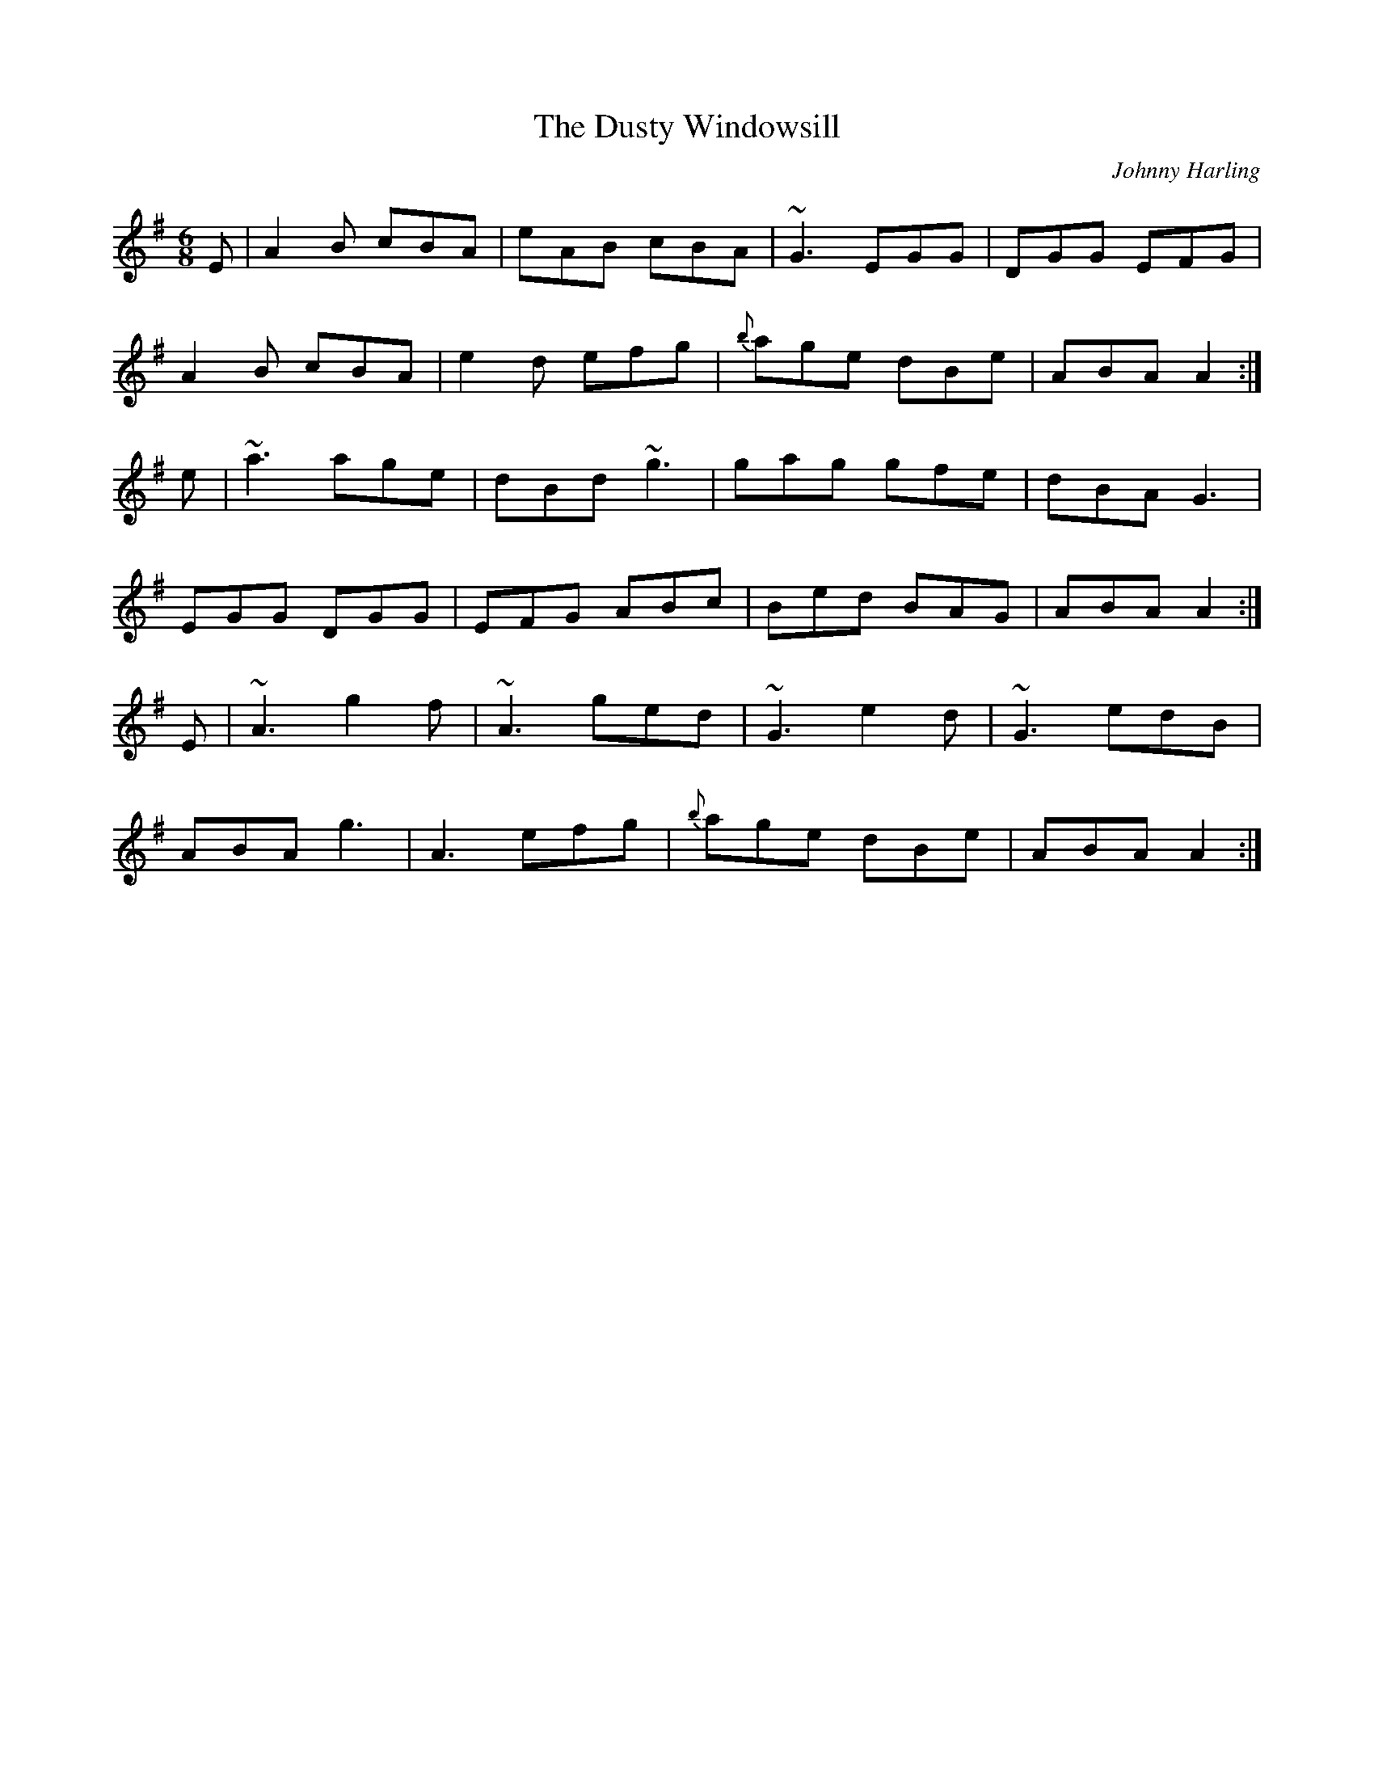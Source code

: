 X:12
T:The Dusty Windowsill
C:Johnny Harling
M:6/8
L:1/8
R:Jig
A:Ireland
K:ADor
E|A2B cBA|eAB cBA| ~G3 EGG | DGG EFG |
A2B cBA| e2d efg |{b}age dBe | ABA A2 :|
e|~a3 age |dBd ~g3 |gag gfe |dBA G3 |
EGG DGG | EFG ABc | Bed BAG | ABA A2 :|
E|~A3 g2f | ~A3 ged |~G3 e2d| ~G3 edB |
ABA g3 | A3 efg |{b}age dBe | ABA A2 :|
